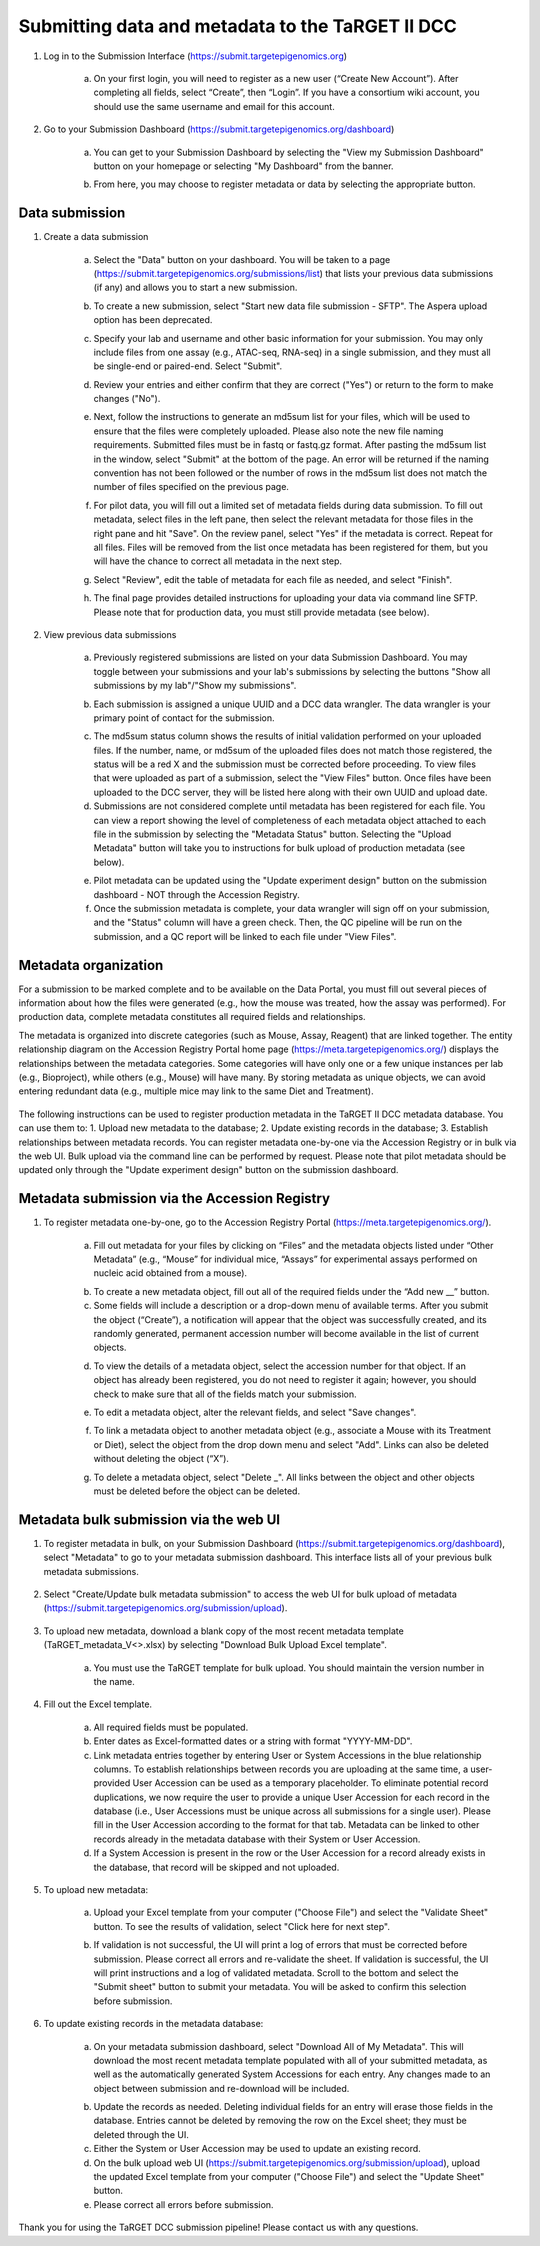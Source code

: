 Submitting data and metadata to the TaRGET II DCC
=================================================

1. Log in to the Submission Interface (https://submit.targetepigenomics.org)

    .. image:: _static/Login_edit.png
    
    a. On your first login, you will need to register as a new user (“Create New Account”). After completing all fields, select “Create”, then “Login”. If you have a consortium wiki account, you should use the same username and email for this account.

2. Go to your Submission Dashboard (https://submit.targetepigenomics.org/dashboard)

    a.	You can get to your Submission Dashboard by selecting the "View my Submission Dashboard" button on your homepage or selecting "My Dashboard" from the banner. 

    .. image:: _static/Homepage_edit.png

    b.	From here, you may choose to register metadata or data by selecting the appropriate button. 

Data submission
---------------

1. Create a data submission 

    a. Select the "Data" button on your dashboard. You will be taken to a page (https://submit.targetepigenomics.org/submissions/list) that lists your previous data submissions (if any) and allows you to start a new submission.
    
    .. image:: _static/Dashboard_Data.png
    
    b. To create a new submission, select "Start new data file submission - SFTP". The Aspera upload option has been deprecated. 

    .. image:: _static/CreateNew_edit.png

    c. Specify your lab and username and other basic information for your submission. You may only include files from one assay (e.g., ATAC-seq, RNA-seq) in a single submission, and they must all be single-end or paired-end. Select "Submit".
    
    .. image:: _static/NewSubmissio.PNG 
 
    d. Review your entries and either confirm that they are correct ("Yes") or return to the form to make changes ("No").
    
    .. image:: _static/Data_1c12.PNG
    
    e. Next, follow the instructions to generate an md5sum list for your files, which will be used to ensure that the files were completely uploaded. Please also note the new file naming requirements. Submitted files must be in fastq or fastq.gz format. After pasting the md5sum list in the window, select "Submit" at the bottom of the page. An error will be returned if the naming convention has not been followed or the number of rows in the md5sum list does not match the number of files specified on the previous page. 

    .. image:: _static/Data_1c2.PNG
    
    f. For pilot data, you will fill out a limited set of metadata fields during data submission. To fill out metadata, select files in the left pane, then select the relevant metadata for those files in the right pane and hit "Save". On the review panel, select "Yes" if the metadata is correct. Repeat for all files. Files will be removed from the list once metadata has been registered for them, but you will have the chance to correct all metadata in the next step.
    
    .. image:: _static/Data_1e.PNG
    
    .. image:: _static/Data_1e2.PNG
    
    g.  Select "Review", edit the table of metadata for each file as needed, and select "Finish". 
    
    .. image:: _static/Data_1e3.PNG
    
    h. The final page provides detailed instructions for uploading your data via command line SFTP. Please note that for production data, you must still provide metadata (see below). 

2. View previous data submissions

    a. Previously registered submissions are listed on your data Submission Dashboard. You may toggle between your submissions and your lab's submissions by selecting the buttons "Show all submissions by my lab"/"Show my submissions". 

    .. image:: _static/CreateNew_bylab.png

    b. Each submission is assigned a unique UUID and a DCC data wrangler. The data wrangler is your primary point of contact for the submission.

    .. image:: _static/SubmissionDashboard_edit.png

    c. The md5sum status column shows the results of initial validation performed on your uploaded files. If the number, name, or md5sum of the uploaded files does not match those registered, the status will be a red X and the submission must be corrected before proceeding. To view files that were uploaded as part of a submission, select the "View Files" button. Once files have been uploaded to the DCC server, they will be listed here along with their own UUID and upload date.
    
    d. Submissions are not considered complete until metadata has been registered for each file. You can view a report showing the level of completeness of each metadata object attached to each file in the submission by selecting the "Metadata Status" button. Selecting the "Upload Metadata" button will take you to instructions for bulk upload of production metadata (see below).

    .. image:: _static/MetadataStatus.PNG

    e. Pilot metadata can be updated using the "Update experiment design" button on the submission dashboard - NOT through the Accession Registry.
    
    f. Once the submission metadata is complete, your data wrangler will sign off on your submission, and the "Status" column will have a green check. Then, the QC pipeline will be run on the submission, and a QC report will be linked to each file under "View Files".

    .. image:: _static/FileList.PNG

    

Metadata organization
---------------------
For a submission to be marked complete and to be available on the Data Portal, you must fill out several pieces of information about how the files were generated (e.g., how the mouse was treated, how the assay was performed). For production data, complete metadata constitutes all required fields and relationships.  

The metadata is organized into discrete categories (such as Mouse, Assay, Reagent) that are linked together. The entity relationship diagram on the Accession Registry Portal home page (https://meta.targetepigenomics.org/) displays the relationships between the metadata categories. Some categories will have only one or a few unique instances per lab (e.g., Bioproject), while others (e.g., Mouse) will have many. By storing metadata as unique objects, we can avoid entering redundant data (e.g., multiple mice may link to the same Diet and Treatment).

    .. image:: _static/ER.PNG

The following instructions can be used to register production metadata in the TaRGET II DCC metadata database. You can use them to: 1. Upload new metadata to the database; 2. Update existing records in the database; 3. Establish relationships between metadata records. You can register metadata one-by-one via the Accession Registry or in bulk via the web UI. Bulk upload via the command line can be performed by request. Please note that pilot metadata should be updated only through the "Update experiment design" button on the submission dashboard.

Metadata submission via the Accession Registry
----------------------------------------------
1. To register metadata one-by-one, go to the Accession Registry Portal (https://meta.targetepigenomics.org/).
   
    .. image:: _static/Dashboard_MR.png

    a. Fill out metadata for your files by clicking on “Files” and the metadata objects listed under “Other Metadata” (e.g., “Mouse” for individual mice, “Assays” for experimental assays performed on nucleic acid obtained from a mouse). 
   
    .. image:: _static/Mice_Add.png
    
    b. To create a new metadata object, fill out all of the required fields under the “Add new __” button. 
    c. Some fields will include a description or a drop-down menu of available terms. After you submit the object (“Create”), a notification will appear that the object was successfully created, and its randomly generated, permanent accession number will become available in the list of current objects.

    .. image:: _static/CreateMouse_edit.png

    d. To view the details of a metadata object, select the accession number for that object. If an object has already been registered, you do not need to register it again; however, you should check to make sure that all of the fields match your submission.
   
    .. image:: _static/Mice_View.png
    
    e. To edit a metadata object, alter the relevant fields, and select "Save changes".
    
    .. image:: _static/SaveChanges_edit.png

    f. To link a metadata object to another metadata object (e.g., associate a Mouse with its Treatment or Diet), select the object from the drop down menu and select "Add". Links can also be deleted without deleting the object (“X”).
    
    .. image:: _static/Links_edit.png

    g. To delete a metadata object, select "Delete _". All links between the object and other objects must be deleted before the object can  be deleted.
    
    .. image:: _static/DeleteMouse_edit.png

Metadata bulk submission via the web UI
---------------------------------------
1. To register metadata in bulk, on your Submission Dashboard (https://submit.targetepigenomics.org/dashboard), select "Metadata" to go to your metadata submission dashboard. This interface lists all of your previous bulk metadata submissions. 
    
    .. image:: _static/Dashboard_Metadata.png
    
2. Select "Create/Update bulk metadata submission" to access the web UI for bulk upload of metadata (https://submit.targetepigenomics.org/submission/upload). 
    
    .. image:: _static/MetadataSubmission_create.png
    
3. To upload new metadata, download a blank copy of the most recent metadata template (TaRGET_metadata_V<>.xlsx) by selecting "Download Bulk Upload Excel template". 

    a. You must use the TaRGET template for bulk upload. You should maintain the version number in the name.  

    .. image:: _static/BlankTemplate_edit.png

4. Fill out the Excel template.
    
    a. All required fields must be populated. 
    b. Enter dates as Excel-formatted dates or a string with format "YYYY-MM-DD".
    c. Link metadata entries together by entering User or System Accessions in the blue relationship columns. To establish relationships between records you are uploading at the same time, a user-provided User Accession can be used as a temporary placeholder. To eliminate potential record duplications, we now require the user to provide a unique User Accession for each record in the database (i.e., User Accessions must be unique across all submissions for a single user). Please fill in the User Accession according to the format for that tab. Metadata can be linked to other records already in the metadata database with their System or User Accession.
    d. If a System Accession is present in the row or the User Accession for a record already exists in the database, that record will be skipped and not uploaded.
    
5. To upload new metadata:

    a. Upload your Excel template from your computer ("Choose File") and select the "Validate Sheet" button. To see the results of validation, select "Click here for next step". 

    .. image:: _static/BulkUploadUI.png

    b. If validation is not successful, the UI will print a log of errors that must be corrected before submission. Please correct all errors and re-validate the sheet. If validation is successful, the UI will print instructions and a log of validated metadata. Scroll to the bottom and select the "Submit sheet" button to submit your metadata. You will be asked to confirm this selection before submission. 
    
6. To update existing records in the metadata database:
    
    a. On your metadata submission dashboard, select "Download All of My Metadata". This will download the most recent metadata template populated with all of your submitted metadata, as well as the automatically generated System Accessions for each entry. Any changes made to an object between submission and re-download will be included.

    .. image:: _static/MetadataSubmission_edit.png

    b. Update the records as needed. Deleting individual fields for an entry will erase those fields in the database. Entries cannot be deleted by removing the row on the Excel sheet; they must be deleted through the UI. 
    c. Either the System or User Accession may be used to update an existing record. 
    d. On the bulk upload web UI (https://submit.targetepigenomics.org/submission/upload), upload the updated Excel template from your computer ("Choose File") and select the "Update Sheet" button. 
    e. Please correct all errors before submission. 
    
Thank you for using the TaRGET DCC submission pipeline! Please contact us with any questions. 
